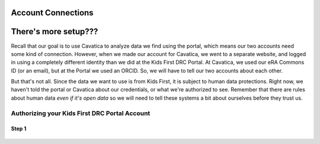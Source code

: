 Account Connections
====================

There's more setup???
======================================

Recall that our goal is to use Cavatica to analyze data we find
using the portal, which means our two accounts need some kind of connection.
However, when we made our account for Cavatica, we went to a separate website,
and logged in using a completely different identity than we did at the Kids First
DRC Portal. At Cavatica, we used our eRA Commons ID (or an email), but at the Portal
we used an ORCID. So, we will have to tell our two accounts about each other.

But that's not all. Since the data we want to use is from Kids First, it is subject to human
data protections. Right now, we haven't told the portal or Cavatica about our
credentials, or what we're authorized to see. Remember that there are rules about
human data *even if it's open data* so we will need to tell these systems a bit
about ourselves before they trust us.


*********************************************
Authorizing your Kids First DRC Portal Account
*********************************************

Step 1
******

.. figure:: ./images/KidsFirstPortal_4.png
   :align: center

     **KFDRC Portal Dashboard.**

   All set? Great! Now that we have accounts, let's start familiarizing ourselves with KFDP and Cavatica. We're going to start with KFDP.

   ### Kids First Data Portal Orientation
   #### Portal Home Page
   1. #### Site Overview

   Let's take a look at the KFDP Homepage. At the top we see this bar:

   Does your page look like this? F5 (Windows) or Cmd+Shift+R (MacOS) to refresh, or the refresh button.

   ![](https://i.imgur.com/mAnoGT1.png)

   Where do we start? Remember: the data we want lives on KFDP but our tools live in Cavatica. So the first thing we're going to do is make KFDP and Cavatica talk to each other. This is what KFDP calls "Application Integration."

   * Click on your name (top right) --> Select Settings --> Scrool down to Application Integration --> Click "Connect"

   Need authentication token for API endpoint from Cavatica
   Go back to Cavatica --> Developer --> Authentication token --> Generate --> copy and paste this code into KFDP

   All set? Not quite. Even though KFDP and Cavatica are now linked, we need to give *permission* for the KFDP data to get pushed over to Cavatica, our cloud computing resource. This is what KFDP calls "Data Repository Integration."

   Need eRa commons, NIH login.
   ***This is a holdup for trainees.
   ***Can we skip this part? It's for controlled access data.

   * From the same page as the Application Integration, scroll up slightly and choose "Connect" for both the KF Framework Services and NCI CRDC.
   * You will need your NIH logon credentials.
